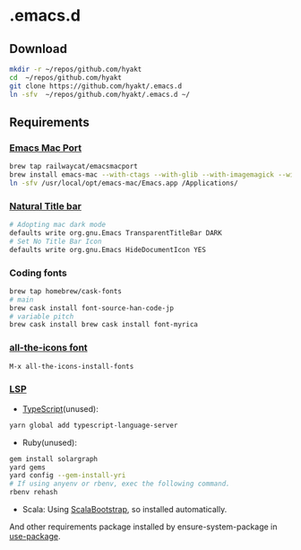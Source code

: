 #+AUTHOR: Hayato KAJIYAMA
#+EMAIL: hyakt0@gmail.com

* .emacs.d
** Download
   #+BEGIN_SRC sh
     mkdir -r ~/repos/github.com/hyakt
     cd  ~/repos/github.com/hyakt
     git clone https://github.com/hyakt/.emacs.d
     ln -sfv  ~/repos/github.com/hyakt/.emacs.d ~/
   #+END_SRC

** Requirements
*** [[https://github.com/railwaycat/homebrew-emacsmacport][Emacs Mac Port]]
    #+BEGIN_SRC sh
      brew tap railwaycat/emacsmacport
      brew install emacs-mac --with-ctags --with-glib --with-imagemagick --with-modules --with-natural-title-bar --with-xml2
      ln -sfv /usr/local/opt/emacs-mac/Emacs.app /Applications/
    #+END_SRC

*** [[https://github.com/railwaycat/homebrew-emacsmacport/wiki/Natural-Title-Bar][Natural Title bar]]
    #+BEGIN_SRC sh
      # Adopting mac dark mode
      defaults write org.gnu.Emacs TransparentTitleBar DARK
      # Set No Title Bar Icon
      defaults write org.gnu.Emacs HideDocumentIcon YES
    #+END_SRC

*** Coding fonts
    #+BEGIN_SRC sh
      brew tap homebrew/cask-fonts
      # main
      brew cask install font-source-han-code-jp
      # variable pitch
      brew cask install brew cask install font-myrica
    #+END_SRC

*** [[https://github.com/domtronn/all-the-icons.el/tree/master/fonts][all-the-icons font]]
    #+BEGIN_SRC emacs-lisp
      M-x all-the-icons-install-fonts
    #+END_SRC

*** [[https://github.com/emacs-lsp/lsp-mode][LSP]]
    - [[https://github.com/theia-ide/typescript-language-server][TypeScript]](unused):
    #+BEGIN_SRC sh
      yarn global add typescript-language-server
    #+END_SRC
    - Ruby(unused):
    #+BEGIN_SRC sh
      gem install solargraph
      yard gems
      yard config --gem-install-yri
      # If using anyenv or rbenv, exec the following command.
      rbenv rehash
    #+END_SRC
    - Scala: Using [[https://github.com/tarao/scala-bootstrap-el][ScalaBootstrap]], so installed automatically.

    And other requirements package installed by ensure-system-package in [[https://github.com/jwiegley/use-package][use-package]].


